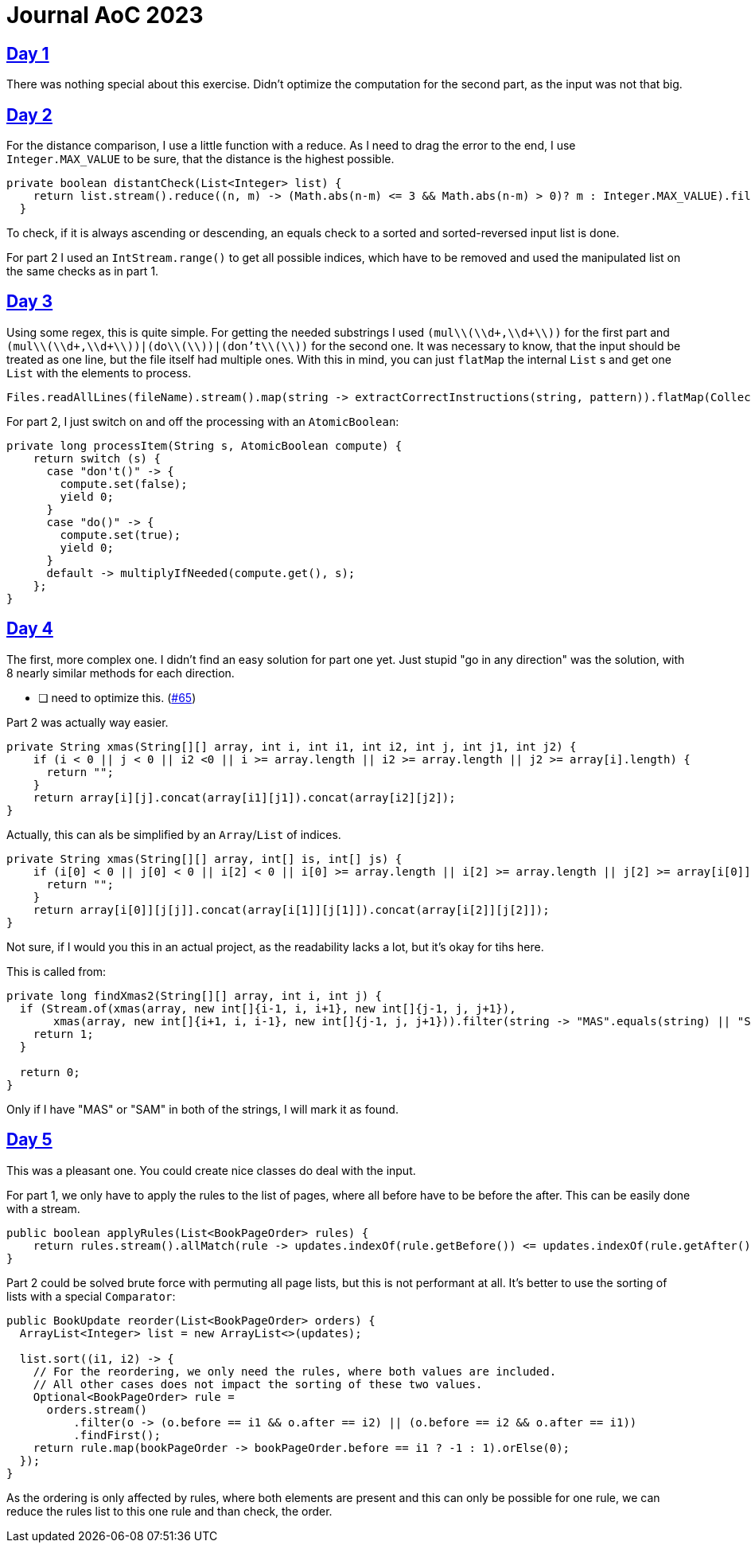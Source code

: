 = Journal AoC 2023
:sourcepath: src/test/java

== https://adventofcode.com/2024/day/1[Day 1]

There was nothing special about this exercise.
Didn't optimize the computation for the second part, as the input was not that big.

== https://adventofcode.com/2024/day/2[Day 2]

For the distance comparison, I use a little function with a reduce.
As I need to drag the error to the end, I use `Integer.MAX_VALUE` to be sure, that the distance is the highest possible.

[source, java, indent=0]
----
private boolean distantCheck(List<Integer> list) {
    return list.stream().reduce((n, m) -> (Math.abs(n-m) <= 3 && Math.abs(n-m) > 0)? m : Integer.MAX_VALUE).filter(n -> n == Integer.MAX_VALUE).isEmpty();
  }
----

To check, if it is always ascending or descending, an equals check to a sorted and sorted-reversed input list is done.

For part 2 I used an `IntStream.range()` to get all possible indices, which have to be removed and used the manipulated list on the same checks as in part 1.


== https://adventofcode.com/2024/day/3[Day 3]

Using some regex, this is quite simple.
For getting the needed substrings I used `(mul\\(\\d+,\\d+\\))` for the first part and `(mul\\(\\d+,\\d+\\))|(do\\(\\))|(don't\\(\\))` for the second one.
It was necessary to know, that the input should be treated as one line, but the file itself had multiple ones.
With this in mind, you can just `flatMap` the internal `List` s and get one `List` with the elements to process.

[source, java, indent=0]
----
Files.readAllLines(fileName).stream().map(string -> extractCorrectInstructions(string, pattern)).flatMap(Collection::stream).mapToLong(s -> processItem(s, compute)).sum()
----

For part 2, I just switch on and off the processing with an `AtomicBoolean`:

[source, java, indent=0]
----
private long processItem(String s, AtomicBoolean compute) {
    return switch (s) {
      case "don't()" -> {
        compute.set(false);
        yield 0;
      }
      case "do()" -> {
        compute.set(true);
        yield 0;
      }
      default -> multiplyIfNeeded(compute.get(), s);
    };
}
----


== https://adventofcode.com/2024/day/4[Day 4]

The first, more complex one. I didn't find an easy solution for part one yet.
Just stupid "go in any direction" was the solution, with 8 nearly similar methods for each direction.

* [ ] need to optimize this. (https://github.com/ronnypolley/adventofcode/issues/65[#65])

Part 2 was actually way easier.

[source, java, indent=0]
----
private String xmas(String[][] array, int i, int i1, int i2, int j, int j1, int j2) {
    if (i < 0 || j < 0 || i2 <0 || i >= array.length || i2 >= array.length || j2 >= array[i].length) {
      return "";
    }
    return array[i][j].concat(array[i1][j1]).concat(array[i2][j2]);
}
----

Actually, this can als be simplified by an `Array`/`List` of indices.


[source, java, indent=0]
----
private String xmas(String[][] array, int[] is, int[] js) {
    if (i[0] < 0 || j[0] < 0 || i[2] < 0 || i[0] >= array.length || i[2] >= array.length || j[2] >= array[i[0]].length) {
      return "";
    }
    return array[i[0]][j[j]].concat(array[i[1]][j[1]]).concat(array[i[2]][j[2]]);
}
----

Not sure, if I would you this in an actual project, as the readability lacks a lot, but it's okay for tihs here.

This is called from:

[source, java, indent=0]
----
private long findXmas2(String[][] array, int i, int j) {
  if (Stream.of(xmas(array, new int[]{i-1, i, i+1}, new int[]{j-1, j, j+1}),
       xmas(array, new int[]{i+1, i, i-1}, new int[]{j-1, j, j+1})).filter(string -> "MAS".equals(string) || "SAM".equals(string)).count() == 2) {
    return 1;
  }

  return 0;
}
----

Only if I have "MAS" or "SAM" in both of the strings, I will mark it as found.

== https://adventofcode.com/2024/day/5[Day 5]

This was a pleasant one. You could create nice classes do deal with the input.

For part 1, we only have to apply the rules to the list of pages, where all before have to be before the after.
This can be easily done with a stream.

[source, java, indent=0]
----
public boolean applyRules(List<BookPageOrder> rules) {
    return rules.stream().allMatch(rule -> updates.indexOf(rule.getBefore()) <= updates.indexOf(rule.getAfter()) || !updates.contains(rule.getAfter()));
}
----

Part 2 could be solved brute force with permuting all page lists, but this is not performant at all.
It's better to use the sorting of lists with a special `Comparator`:

[source, java, indent=0]
----
public BookUpdate reorder(List<BookPageOrder> orders) {
  ArrayList<Integer> list = new ArrayList<>(updates);

  list.sort((i1, i2) -> {
    // For the reordering, we only need the rules, where both values are included.
    // All other cases does not impact the sorting of these two values.
    Optional<BookPageOrder> rule =
      orders.stream()
          .filter(o -> (o.before == i1 && o.after == i2) || (o.before == i2 && o.after == i1))
          .findFirst();
    return rule.map(bookPageOrder -> bookPageOrder.before == i1 ? -1 : 1).orElse(0);
  });
}
----

As the ordering is only affected by rules, where both elements are present and this can only be possible for one rule, we can reduce the rules list to this one rule and than check, the order.
